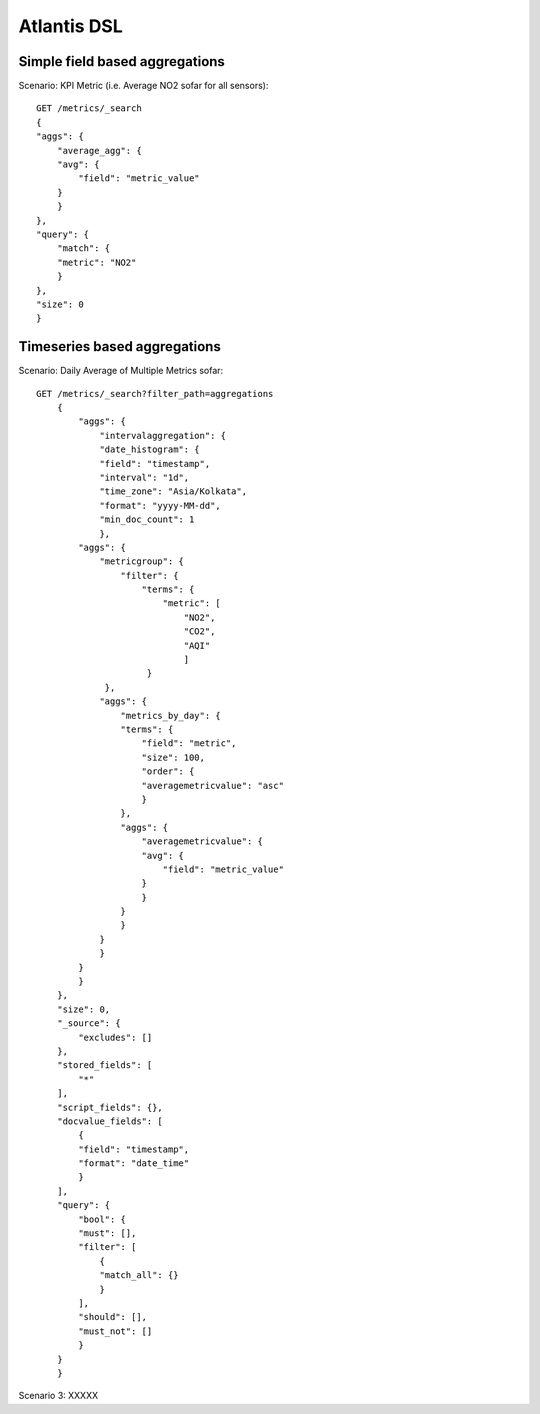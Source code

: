 .. _AtlantisDSL:

============
Atlantis DSL
============

Simple field based aggregations
*******************************

Scenario: KPI Metric (i.e. Average NO2 sofar for all sensors):: 

    GET /metrics/_search
    {
    "aggs": {
        "average_agg": {
        "avg": {
            "field": "metric_value"
        }
        }
    }, 
    "query": {
        "match": {
        "metric": "NO2"
        }
    },
    "size": 0
    }

 
Timeseries based aggregations
*******************************

Scenario: Daily Average of Multiple Metrics sofar::

    GET /metrics/_search?filter_path=aggregations
        {
            "aggs": {
                "intervalaggregation": {
                "date_histogram": {
                "field": "timestamp",
                "interval": "1d",
                "time_zone": "Asia/Kolkata",
                "format": "yyyy-MM-dd",
                "min_doc_count": 1
                },
            "aggs": {
                "metricgroup": {
                    "filter": {
                        "terms": {
                            "metric": [
                                "NO2",
                                "CO2",
                                "AQI"
                                ]
                         }
                 },
                "aggs": {
                    "metrics_by_day": {
                    "terms": {
                        "field": "metric",
                        "size": 100,
                        "order": {
                        "averagemetricvalue": "asc"
                        }
                    },
                    "aggs": {
                        "averagemetricvalue": {
                        "avg": {
                            "field": "metric_value"
                        }
                        }
                    }
                    }
                }
                }
            }
            }
        },
        "size": 0,
        "_source": {
            "excludes": []
        },
        "stored_fields": [
            "*"
        ],
        "script_fields": {},
        "docvalue_fields": [
            {
            "field": "timestamp",
            "format": "date_time"
            }
        ],
        "query": {
            "bool": {
            "must": [],
            "filter": [
                {
                "match_all": {}
                }
            ],
            "should": [],
            "must_not": []
            }
        }
        }

Scenario 3: XXXXX
